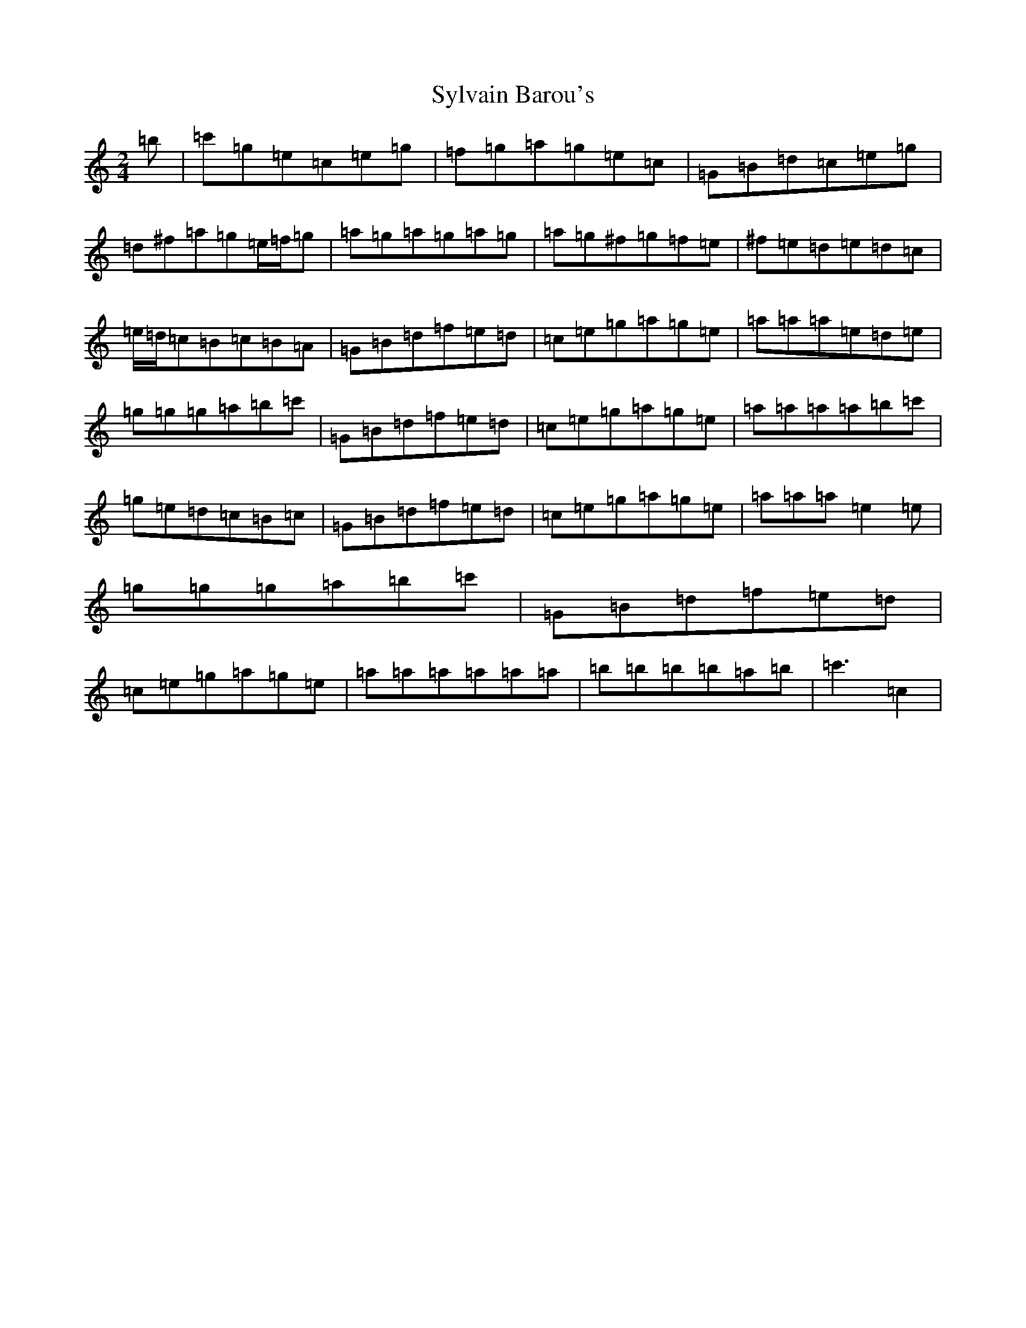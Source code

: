 X: 20603
T: Sylvain Barou's
S: https://thesession.org/tunes/4921#setting17336
R: polka
M:2/4
L:1/8
K: C Major
=b|=c'=g=e=c=e=g|=f=g=a=g=e=c|=G=B=d=c=e=g|=d^f=a=g=e/2=f/2=g|=a=g=a=g=a=g|=a=g^f=g=f=e|^f=e=d=e=d=c|=e/2=d/2=c=B=c=B=A|=G=B=d=f=e=d|=c=e=g=a=g=e|=a=a=a=e=d=e|=g=g=g=a=b=c'|=G=B=d=f=e=d|=c=e=g=a=g=e|=a=a=a=a=b=c'|=g=e=d=c=B=c|=G=B=d=f=e=d|=c=e=g=a=g=e|=a=a=a=e2=e|=g=g=g=a=b=c'|=G=B=d=f=e=d|=c=e=g=a=g=e|=a=a=a=a=a=a|=b=b=b=b=a=b|=c'3-=c2|